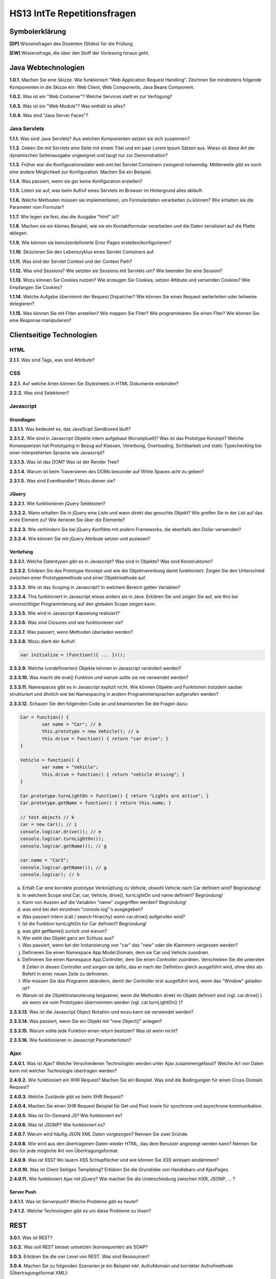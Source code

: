 ===============================
HS13 IntTe Repetitionsfragen
===============================

Symbolerklärung
===============
**[DP]**
Wissensfragen des Dozenten (Slides) für die Prüfung

**[EW]**
Wissensfrage, die über den Stoff der Vorlesung hinaus geht.

Java Webtechnologien
====================
**1.0.1.**
Machen Sie eine Skizze. Wie funktioniert "Web Application Request Handling". Zeichnen Sie mindestens folgende Komponenten in die Skizze ein: Web Client, Web Components, Java Beans Component.

**1.0.2.**
Was ist ein "Web Container"? Welche Services stellt er zur Verfügung?

**1.0.3.**
Was ist ein "Web Module"? Was enthält es alles?

**1.0.4.**
Was sind "Java Server Faces"?

Java Servlets
-------------
**1.1.1.**
Was sind Java Servlets? Aus welchen Komponenten setzen sie sich zusammen?

**1.1.2.**
Geben Sie mit Servlets eine Seite mit einem Titel und ein paar Lorem Ipsum Sätzen aus. Wieso ist diese Art der dynamischen Seitenausgabe ungeeignet und taugt nur zur Demonstration?

**1.1.3.**
Früher war die Konfigurationsdatei web.xml bei Servlet Containern zwingend notwendig. Mittlerweile gibt es noch eine andere Möglichkeit zur Konfiguration. Machen Sie ein Beispiel.

**1.1.4.**
Was passiert, wenn sie gar keine Konfiguration erstellen?

**1.1.5.**
Listen sie auf, was beim Aufruf eines Servlets im Browser im Hintergrund alles abläuft.

**1.1.6.**
Welche Methoden müssen sie implementieren, um Formulardaten verarbeiten zu können? Wie erhalten sie die Parameter vom Formular?

**1.1.7.**
Wie legen sie fest, das die Ausgabe "html" ist?

**1.1.8.**
Machen sie ein kleines Beispiel, wie sie ein Kontaktformular verarbeiten und die Daten serialisiert auf die Platte ablegen.

**1.1.9.**
Wie können sie benutzerdefinierte Error Pages erstellen/konfigurieren?

**1.1.10.**
Skizzieren Sie den Lebenszyklus eines Servlet Containers auf.

**1.1.11.**
Was sind der Servlet Context und der Context Path?

**1.1.12.**
Was sind Sessions? Wie setzten sie Sessions mit Servlets um? Wie beenden Sie eine Session?

**1.1.13.**
Wozu können Sie Cookies nutzen? Wie erzeugen Sie Cookies, setzen Attibute und versenden Cookies? Wie Empfangen Sie Cookies?

**1.1.14.**
Welche Aufgabe übernimmt der Request Dispatcher? Wie können Sie einen Request weiterleiten oder teilweise delegieren?

**1.1.15.**
Was können Sie mit Filter anstellen? Wie mappen Sie Filter? Wie programmieren Sie einen Flter?
Wie können Sie eine Response manipulieren?



Clientseitige Technologien
==========================

HTML
----
**2.1.1.**
Was sind Tags, was sind Attribute?

CSS
---
**2.2.1.**
Auf welche Arten können Sie Stylesheets in HTML Dokumente einbinden?

**2.2.2.**
Was sind Selektoren?


Javascript
----------

Grundlagen
..........
**2.3.1.1.**
Was bedeutet es, das JavaScipt Sandboxed läuft?

**2.3.1.2.**
Wie sind in Javascript Objekte intern aufgebaut (Konzeptuell)? Was ist das Prototype Konzept? Welche Konsequenzen hat Prototyping in Bezug auf Klassen, Vererbung, Overloading, Sichtbarkeit und static Typechecking bei einer interpretierten Sprache wie Javascript?

**2.3.1.3.**
Was ist das DOM? Was ist der Render Tree?

**2.3.1.4.**
Warum ist beim Traversieren des DOMs besonder auf White Spaces acht zu geben?

**2.3.1.5.**
Was sind Eventhandler? Wozu dienen sie?


JQuery
......
**2.3.2.1.**
Wie funktionieren jQuery Selektoren?

**2.3.2.2.**
Wann erhalten Sie in jQuery eine Liste und wann direkt das gesuchte Objekt? Wie greifen Sie in der List auf das erste Element zu? Wie iterieren Sie über die Elemente?

**2.3.2.3.**
Wie verhindern Sie bei jQuery Konflikte mit andern Frameworks, die ebenfalls den Dollar verwenden?

**2.3.2.4.**
Wie können Sie mit jQuery Attribute setzen und auslesen?


Vertiefung
..........
**2.3.3.1.**
Welche Datentypen gibt es in Javascript? Was sind in Objekte? Was sind Konstruktoren?

**2.3.3.2.**
Erklären Sie das Prototype Konzept und wie die Objektvererbung damit funktioniert. Zeigen Sie den Unterschied zwischen einer Prototypemethode und einer Objektmethode auf.

**2.3.3.3.**
Wie ist das Scoping in Javascript? In welchem Bereich gelten Variablen?

**2.3.3.4.**
This funktioniert in Javascript etwas anders als in Java. Erklären Sie und zeigen Sie auf, wie this bei unvorsichtiger Programmierung auf den globalen Scope zeigen kann.

**2.3.3.5.**
Wie wird in Javascript Kapselung realisiert?

**2.3.3.6.**
Was sind Closures und wie funktionieren sie?

**2.3.3.7.**
Was passiert, wenn Methoden überladen werden?

**2.3.3.8.**
Wozu dient der Aufruf:

.. code-block:: Javascript

	var initialize = (function(){ ... })();

**2.3.3.9.**
Welche (vordefinierten) Objekte können in Javascript verändert werden?

**2.3.3.10.**
Was macht die eval() Funktion und warum sollte sie nie verwendet werden?

**2.3.3.11.**
Namespaces gibt es in Javascript explizit nicht. Wie können Objekte und Funktionen trotzdem sauber strukturiert und ähnlich wie bei Namespacing in andern Programmiersprachen aufgerufen werden?

**2.3.3.12.**
Schauen Sie den folgenden Code an und beantworten Sie die Fragen dazu:

.. code-block:: Javascript

	Car = function() {
		var name = "Car"; // b
		this.prototype = new Vehicle(); // a
		this.drive = function() { return "car drive"; }
	}

	Vehicle = function() {
		var name = "Vehicle";
		this.drive = function() { return "vehicle driving"; }
	}

	Car.prototype.turnLightOn = function() { return "Lights are active"; }
	Car.prototype.getName = function() { return this.name; }

	// test objects // k
	car = new Car(); // i
	console.log(car.drive()); // e
	console.log(car.turnLightOn());
	console.log(car.getName()); // g

	car.name = "Car2";
	console.log(car.getName()); // g
	console.log(car); // h


a. Erhält Car eine korrekte prototype Verknüpfung zu Vehicle, obwohl Vehicle nach Car definiert wird? Begründung!
b. In welchem Scope sind Car, car, Vehicle, drive(), turnLightOn und name definiert? Begründung!
c. Kann von Aussen auf die Variablen "name" zugegriffen werden? Begründung!
d. was wird bei den einzelnen "console.log"'s ausgegeben?
e. Was passiert intern (call / search Hirarchy) wenn car.drive() aufgerufen wird?
f. Ist die Funktion turnLightOn für Car definiert? Begründung!
g. was gibt getName() zurück und warum?
h. Wie sieht das Objekt ganz am Schluss aus?
i. Was passiert, wenn bei der Instanzierung von "car" das "new" oder die Klammern vergessen werden?
j. Definieren Sie einen Namespace App.Model.Domain, dem sie Car und Vehicle zuordnen.
k. Definieren Sie einen Namespace App.Controller, dem Sie einen Controller zuordnen. Verschieben Sie die untersten 8 Zeilen in diesen Controller und sorgen sie dafür, das er nach der Definition gleich ausgeführt wird, ohne dies als Befehl in einer neuen Zeile zu definieren.
l. Wie müssen Sie das Programm abändern, damit der Controller erst ausgeführt wird, wenn das "Window" geladen ist?
m. Warum ist die Objektinstanzierung langsamer, wenn die Methoden direkt im Objekt definiert sind (vgl. car.drive() ) als wenn sie vom Prototypen übernommen werden (vgl. car.turnLightOn() )?

**2.3.3.13.**
Was ist die Javascript Object Notation und wozu kann sie verwendet werden?

**2.3.3.14.**
Was passiert, wenn Sie ein Objekt mit "new Object()" anlegen?

**2.3.3.15.**
Warum sollte jede Funktion einen return besitzen? Was ist wenn nicht?

**2.3.3.16.**
Wie funktionieren in Javascript Parameterlisten?


Ajax
----
**2.4.0.1.**
Was ist Ajax? Welche Verschiedenen Technologien werden unter Ajax zusammengefasst? Welche Art von Daten kann mit welcher Technologie übertragen werden?

**2.4.0.2.**
Wie funktioniert ein XHR Request? Machen Sie ein Beispiel. Was sind die Bedingungen für einen Cross-Domain Request?

**2.4.0.3.**
Welche Zustände gibt es beim XHR Request?

**2.4.0.4.**
Machen Sie einen XHR Request Beispiel für Get und Post sowie für synchrone und asynchrone kommunikation.

**2.4.0.5.**
Was ist On-Demand JS? Wie funktioniert es?

**2.4.0.6.**
Was ist JSONP? Wie funktioniert es?

**2.4.0.7.**
Warum wird häufig JSON XML Daten vorgezogen? Nennen Sie zwei Gründe.

**2.4.0.8.**
Wie wird aus den übertragenen Daten wieder HTML, das dem Benutzer angezeigt werden kann? Nennen Sie dies für jede mögliche Art von Übertragungsformat.

**2.4.0.9.**
Was ist XSS? Wo lauern XSS Schlupflöcher und wie können Sie XSS wirksam eindämmen?

**2.4.0.10.**
Was ist Client Seitiges Templating? Erklären Sie die Grundidee von Handlebars und AjaxPages.

**2.4.0.11.**
Wie funktioniert Ajax mit jQuery? Wie machen Sie die Unterscheidung zwischen HXR, JSONP, ... ?


Server Push
...........
**2.4.1.1.**
Was ist Serverpush? Welche Probleme gibt es heute?

**2.4.1.2.**
Welche Technologien gibt es um diese Probleme zu lösen?


REST
====
**3.0.1.**
Was ist REST?

**3.0.2.**
Was soll REST besser umsetzen (konsequenter) als SOAP?

**3.0.3.**
Erklären Sie die vier Level von REST. Was sind Ressourcen?

**3.0.4.**
Machen Sie zu folgenden Szenarien je ein Beispiel inkl. Aufrufdomain und korrekter Aufrufmethode (Übertragungsformat XML):

a) von einem Service eine Liste mit Produkten abrufen
b) von einem Service Informationen über ein bestimmtes Produkt abrufen
c) auf einem Service ein bestimmtes Produkt löschen
d) auf einem Service ein neues Produkt anlegen
e) auf einem Service ein bestimmtes Produkt bearbeiten


**3.0.5.**
Was bedeutet HAETOAS? Zweck?

**3.0.6.**
Warum sollten GET Requests nie Veränderungen auf dem Server vornehmen? Wie müssen Sie verändernde Requests gestalten?

**3.0.7.**
Warum ist bei REST eine statuslose Kommunikation bewusst gewollt? Wo liegen die Vorteile?

**3.0.8.**
Welche zwei Möglichkeiten gibt es trotz Statuslosigkeit einen Warenkorb umzusetzen?


JSF
===
**4.0.1.**
Was sind JSF?

**4.0.2.**
Skizzieren Sie das MVC Pattern für Webanwendungen auf.

**4.0.3.**
Was sind JSF Komponenten?

**4.0.4.**
Was sind Beans? Warum werden für das JSF Templating Beans benötigt?

**4.0.5.**
Wie funktioniert das Templating bei JSF grundsätzlich?

**4.0.6.**
Wie funktioniert der Lebenszyklus eines JSF Requests? Was passiert wenn ein Validator fehlschlägt?

**4.0.7.**
Erklären Sie detailiert die 6 Phasen des Lebenszyklus eines JFS Requests.

**4.0.8.**
Was bewirkt das "immediate" Attribut?

**4.0.9.**
Was sind Facelets?


UI Komponenten
--------------
**4.1.1.**
Was sind JSF UI Komponenten?

**4.1.2.**
Wie ist das JFS UI Komponenten Model aufgebaut?

**4.1.3.**
Wie wird der Component Tree erzeugt?

**4.1.4**
Wozu dienen composition und component?

**4.1.5.**
Wie werden Resources im Tempate angesprochen?

**4.1.6.**
Welche Attribute besitzen alle Komponenten?

**4.1.7.**
Wie teilen Sie dem User Fehlermeldungen mit?

**4.1.8.**
Was ist das Render-Kit und was tut es?


Expression Language
-------------------
**4.2.1.**
Was ist die Expression Language? Wozu dient sie?

**4.2.2.**
Auf welche Objekte können Sie mit Expression Language zugreifen?

**4.2.3.**
Erklären Sie die Scopes

a) @RequestScoped
b) @ViewScoped
c) @SessionScoped
d) @ApplicationScoped
	
**4.2.4.**
Wie können Sie Expression Language innerhalb von Java Beans einsetzen?

**4.2.5.**
Wie greifen Sie mit EL auf Methoden zu? Wie übergeben Sie Parameter? Wie verwenden Sie arithmetische und logische Operatoren?

**4.2.6.**
Was sind implizite Objekte? Welche gibt es und wozu dienen Sie? Welche Informationen stellen sie zur Verfügung?


Converter
---------
**4.3.1.**
Was sind Converter? Wozu werden Sie gebraucht?

**4.3.2.**
Wieso und wozu besitzt ein Converter zwei Sichten?

**4.3.3.**
Wie werden custom Converter regisitriert und implementiert?


Validatoren
-----------
**4.4.1.**
Was ist ein Validator? Welche Standardvalidatoren gibt es?

**4.4.2.**
Wie registrieren und verwenden Sie custom Validators? Wie setzen Sie sie um?

**4.4.3.**
Was ist Bean Validation? Warum ist dies designtechnisch geschickter als Template Validation?


EventListener
-------------
**4.5.1.**
Wozu dienen Event Listener?

**4.5.2.**
Erklären Sie die Begriffe "EventObjekt", "Value Change Event", "Action Event" und "Data model Event".

**4.5.3.**
Skizzieren Sie den Event Handling Lebenszyklus.

**4.5.4.**
Wie registrieren Sie EventListener?


Internationalisierung
---------------------
**4.6.1.**
Wie binden Sie über ein Resource Bundle Übersetzungen ein?

**4.6.2.**
Wie übersteuern Sie die browsereinstellungen?

**4.6.3.**
Wie greifen Sie in einer Bean auf das Bundle zu?


Ajax
----
**4.7.1.**
Was ist ajax und wie funktioniert es?

**4.7.2.**
Wie aktualisieren Sie eine Ausgabe mit ajax, nachdem ein Feld geändert wurde?

**4.7.3.**
Welche Events gibt es bei Ajax?

**4.7.4.**
Wie verwenden Sie Ajax über die Javascript API?


Web Architektur
===============
**5.0.1.**
Erklären Sie die grundlegende Architektur einer Webapplikation.

**5.0.2.**
Zeigen Sie die Unterschiede auf zwischen einer Client zentrierten Architktur und einer Server zentrierten Architektur.

**5.0.3.**
Was sind die Hauptmerkmale von "Action/Request based" und "Component based" Web Frameworks? Wo liegen die wichtigsten Unterschiede?


Patterns
--------
**5.1.1.**
Erklären Sie die folgenden Patterns:

- Template View: 
	- Prinzip
	- two Step View
	- Umsetzung in PHP, ASP.net, JSF
	- Expression Language
- MVC im Web Bereich:
	- Grundkonzept
	- Umsetzung in Struts, Spring MVC, Ruby on Rails und JSF
- Front Controller
- Page Controller

**5.1.2.**
Nennen Sie die wichtigsten ROCCA Architektur Richtlinien


Client Architektur Frameworks
=============================
**6.0.1.**
Welchen Vorteil bringen Bootstrap und Modernizer dem Entwickler? Was kann man damit machen?

**6.0.2.**
Welchen Vorteil bringt jQuery Mobile dem Entwickler? Was kann man damit machen?

**6.0.3.**
Erklären Sie das MVVM Pattern? Welches sind Domain Objekte, welches Views?

**6.0.4.**
Wie funktioniert Templating mit DotJS?

**6.0.5.**
Welchen Vorteil bringt Backbone? Was kann man damit machen?


Plugin Technologien
===================
**7.0.1.**
Nennen Sie 6 alternative Möglichkeiten zur WebApp-Entwicklung mit Javascript.


Browser Plugins
---------------
**7.1.1.**
Nennen Sie Vor- und Nachteile von Java Applets.

**7.1.2.**
Was passiert sobald, sobald die Browserhersteller die NPAPI abschalten.

**7.1.3.**
Erklären Sie das Vorgehen des Browsers, wenn ein Benutzer ein Plugin nicht installiert hat, der Browser das Plugin jedoch benutzen möchte.


Silverlight
-----------
**7.2.1.**
Welchen Vorteil bietet Silverlight gegenüber andern Plugin Technologien? Welche Grundidee steckt dahinter?

**7.2.2.**
Mit welchen Problemen haben Silverlight Plugins zu kämpfen?

**7.2.3.**
Welche Architekturvarianten lässt Silverlight zu?

**7.3.4.**
[DP] Welche Vorteile bietet eine homogene Server/Client Technologie allgemeint?

**7.3.5.**
[DP] Für welche Anwendungen ist Silverlight sicher nicht geeignet?

**7.3.6.**
[DP] Wie lässt sich aufbauend auf einer MS SQL Datenbank sehr schnell eine 3-Tier Silverlight Anwendung entwickeln? Wo wird validiert und wie?

Flash
-----
**7.3.1.**
Welche Möglichkeiten bietet Flash? Warum wird es Flash noch längere Zeit geben obwohl die NPAPI demnächst abgeschaltet wird?

**7.3.2.**
Welche Möglichkeiten gibt es ohne grosse manuelle Eingriffe eine Flash Applikation zu migrieren?


Cross-Compilation
-----------------
**7.4.1.**
Was bietet GWT?

**7.4.2.**
Wie weit bietet GWT GUI Unterstützung?

**7.4.3.**
Inwieweit ist mit GWT RPC möglich?

**7.4.4.**
Welche Einschränkungen gibt es bei GWT gegenüber normalen Java Desktop UI Applikationen? Welche Probleme gibt es?

**7.4.5.**
Was ist die Google App Engine?

**7.4.5.**
GWT bietet unterschiedlichen Code für verschiedene Browser an. Warum ist die von GWT benutzte Variante trotzdem effizienter als die von jQuery benutzte?

**7.4.6.**
[DP] Welche Vorteile bietet Cross-Compilation gegener Browser Plugins?


Performance Optimierung
=======================
**8.0.1.**
Skizzieren Sie mit einem Ablaufdiagramm auf, wie und in welcher Reihenfolge das laden und rendern von Inhalten und Scripts abläuft.

**8.0.2.**
Was passiert, wenn Sie über eine Schleife nacheinander mehrere Elemente in den DOM einfügen? Ist dies empfehlenswert? Wenn nicht, was wäre eine bessere Vorgehensweise?

**8.0.3.**
Wo (Header, Body Top, Body Bottom) sollten Sie die folgenden Elemente platzieren, um möglichst gute Siteperformance zu erhalten?

a) CSS Dateien
b) LESS CSS Dateien, die anschliessend vom LESS Parser zu CSS kompiliert werden (keine Abhänigkeiten zu den Dateien in a)
c) LESS Parser Script, das die LESS Dateien kompiliert
d) Die Scripts, die ihre Domain- und Controller Logik beinhalten, abhängig davon ob sie 
	I) die Domain Logik gleich instanzieren im main Script und die Dateien deshalb bereits geladen sein müssen
	II) ihr main Script über ein Framework wie require.js oder ähnlichen die Dateien der Domain Logik erst nächlädt, sobald die Logik verwendet wird
e) Ihr main script

**8.0.4.**
[EW] Welche Alternativen Möglichkeiten als die Positionierung haben Sie um zu verhindern, das Skripte vor dem Content gerendert werden?

**8.0.5.**
Warum ist es grundsätzlich schlecht für die Performance, wenn die Scripte vor dem Content geparst werden?

**8.0.6.**
Nennen Sie einige weitere Performance Tipps aus dem Buch "High Performance Javascript", die ind er Vorlesung behandelt wurden.


Typescript (Vortrag Microsoft)
==============================
**9.0.1.**
Was ist Typescript?

**9.0.2.**
Wie unterscheidet sich Typescript grundsätzlich von Dart, der von Google entwickelten Javascript Alternative?

**9.0.3.**
Wo liegt der Hauptvorteil von Typescript gegenüber Javascript?

